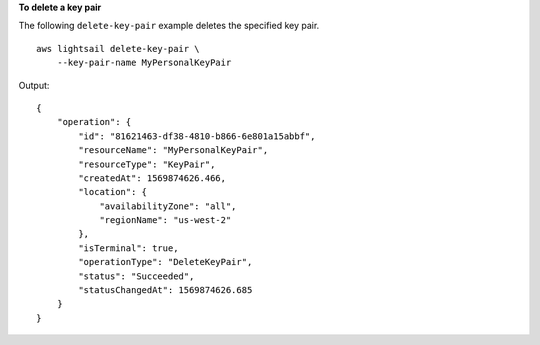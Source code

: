 **To delete a key pair**

The following ``delete-key-pair`` example deletes the specified key pair. ::

    aws lightsail delete-key-pair \
        --key-pair-name MyPersonalKeyPair

Output::

    {
        "operation": {
            "id": "81621463-df38-4810-b866-6e801a15abbf",
            "resourceName": "MyPersonalKeyPair",
            "resourceType": "KeyPair",
            "createdAt": 1569874626.466,
            "location": {
                "availabilityZone": "all",
                "regionName": "us-west-2"
            },
            "isTerminal": true,
            "operationType": "DeleteKeyPair",
            "status": "Succeeded",
            "statusChangedAt": 1569874626.685
        }
    }
